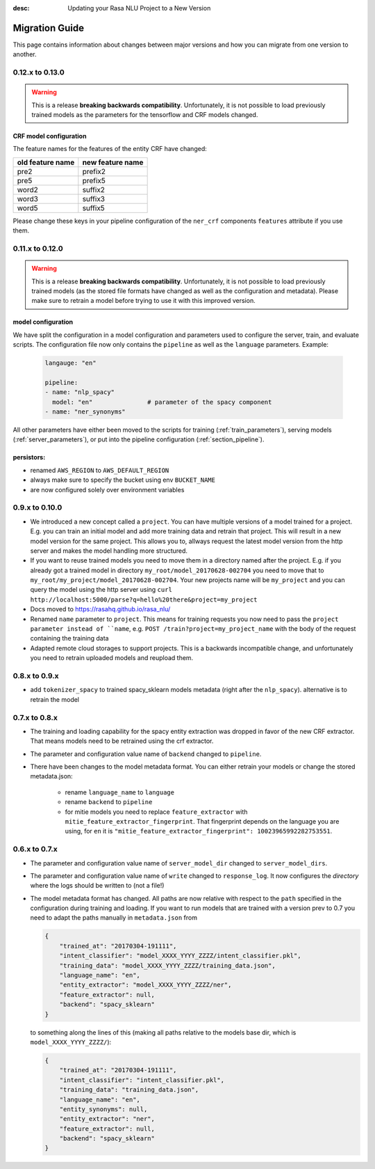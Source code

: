 :desc: Updating your Rasa NLU Project to a New Version
Migration Guide
===============
This page contains information about changes between major versions and
how you can migrate from one version to another.

0.12.x to 0.13.0
----------------

.. warning::

  This is a release **breaking backwards compatibility**.
  Unfortunately, it is not possible to load previously trained models as
  the parameters for the tensorflow and CRF models changed.

CRF model configuration
~~~~~~~~~~~~~~~~~~~~~~~

The feature names for the features of the entity CRF have changed:

+------------------+------------------+
| old feature name | new feature name |
+==================+==================+
| pre2             | prefix2          |
+------------------+------------------+
| pre5             | prefix5          |
+------------------+------------------+
| word2            | suffix2          |
+------------------+------------------+
| word3            | suffix3          |
+------------------+------------------+
| word5            | suffix5          |
+------------------+------------------+

Please change these keys in your pipeline configuration of the ``ner_crf``
components ``features`` attribute if you use them.

0.11.x to 0.12.0
----------------

.. warning::

  This is a release **breaking backwards compatibility**.
  Unfortunately, it is not possible to load
  previously trained models (as the stored file formats have changed as
  well as the configuration and metadata). Please make sure to retrain
  a model before trying to use it with this improved version.

model configuration
~~~~~~~~~~~~~~~~~~~
We have split the configuration in a model configuration and parameters used
to configure the server, train, and evaluate scripts. The configuration
file now only contains the ``pipeline`` as well as the ``language``
parameters. Example:

  .. code-block:: yaml

      langauge: "en"

      pipeline:
      - name: "nlp_spacy"
        model: "en"               # parameter of the spacy component
      - name: "ner_synonyms"


All other parameters have either been moved to the scripts
for training (:ref:`train_parameters`), serving models
(:ref:`server_parameters`), or put into the pipeline
configuration (:ref:`section_pipeline`).

persistors:
~~~~~~~~~~~
- renamed ``AWS_REGION`` to ``AWS_DEFAULT_REGION``
- always make sure to specify the bucket using env ``BUCKET_NAME``
- are now configured solely over environment variables

0.9.x to 0.10.0
---------------
- We introduced a new concept called a ``project``. You can have multiple versions
  of a model trained for a project. E.g. you can train an initial model and
  add more training data and retrain that project. This will result in a new
  model version for the same project. This allows you to, allways request
  the latest model version from the http server and makes the model handling
  more structured.
- If you want to reuse trained models you need to move them in a directory named
  after the project. E.g. if you already got a trained model in directory ``my_root/model_20170628-002704``
  you need to move that to ``my_root/my_project/model_20170628-002704``. Your
  new projects name will be ``my_project`` and you can query the model using the
  http server using ``curl http://localhost:5000/parse?q=hello%20there&project=my_project``
- Docs moved to https://rasahq.github.io/rasa_nlu/
- Renamed ``name`` parameter to ``project``. This means for training requests you now need to pass the ``project parameter
  instead of ``name``, e.g. ``POST /train?project=my_project_name`` with the body of the
  request containing the training data
- Adapted remote cloud storages to support projects. This is a backwards incompatible change,
  and unfortunately you need to retrain uploaded models and reupload them.

0.8.x to 0.9.x
---------------
- add ``tokenizer_spacy`` to trained spacy_sklearn models metadata (right after the ``nlp_spacy``). alternative is to retrain the model

0.7.x to 0.8.x
---------------

- The training and loading capability for the spacy entity extraction was dropped in favor of the new CRF extractor. That means models need to be retrained using the crf extractor.

- The parameter and configuration value name of ``backend`` changed to ``pipeline``.

- There have been changes to the model metadata format. You can either retrain your models or change the stored
  metadata.json:

    - rename ``language_name`` to ``language``
    - rename ``backend`` to ``pipeline``
    - for mitie models you need to replace ``feature_extractor`` with ``mitie_feature_extractor_fingerprint``.
      That fingerprint depends on the language you are using, for ``en`` it
      is ``"mitie_feature_extractor_fingerprint": 10023965992282753551``.

0.6.x to 0.7.x
--------------

- The parameter and configuration value name of ``server_model_dir`` changed to ``server_model_dirs``.

- The parameter and configuration value name of ``write`` changed to ``response_log``. It now configures the
  *directory* where the logs should be written to (not a file!)

- The model metadata format has changed. All paths are now relative with respect to the ``path`` specified in the
  configuration during training and loading. If you want to run models that are trained with a
  version prev to 0.7 you need to adapt the paths manually in ``metadata.json`` from

  .. code-block:: json

      {
          "trained_at": "20170304-191111",
          "intent_classifier": "model_XXXX_YYYY_ZZZZ/intent_classifier.pkl",
          "training_data": "model_XXXX_YYYY_ZZZZ/training_data.json",
          "language_name": "en",
          "entity_extractor": "model_XXXX_YYYY_ZZZZ/ner",
          "feature_extractor": null,
          "backend": "spacy_sklearn"
      }

  to something along the lines of this (making all paths relative to the models base dir, which is ``model_XXXX_YYYY_ZZZZ/``):

  .. code-block:: json

      {
          "trained_at": "20170304-191111",
          "intent_classifier": "intent_classifier.pkl",
          "training_data": "training_data.json",
          "language_name": "en",
          "entity_synonyms": null,
          "entity_extractor": "ner",
          "feature_extractor": null,
          "backend": "spacy_sklearn"
      }
